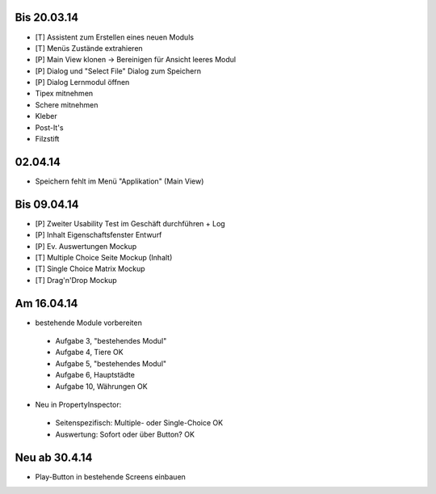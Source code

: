 Bis 20.03.14
============

* [T] Assistent zum Erstellen eines neuen Moduls
* [T] Menüs Zustände extrahieren
* [P] Main View klonen -> Bereinigen für Ansicht leeres Modul
* [P] Dialog und "Select File" Dialog zum Speichern
* [P] Dialog Lernmodul öffnen
* Tipex mitnehmen
* Schere mitnehmen
* Kleber
* Post-It's
* Filzstift


02.04.14
========

* Speichern fehlt im Menü "Applikation" (Main View)


Bis 09.04.14
============

* [P] Zweiter Usability Test im Geschäft durchführen + Log
* [P] Inhalt Eigenschaftsfenster Entwurf
* [P] Ev. Auswertungen Mockup
* [T] Multiple Choice Seite Mockup (Inhalt)
* [T] Single Choice Matrix Mockup
* [T] Drag'n'Drop Mockup

Am 16.04.14
===========
* bestehende Module vorbereiten
 * Aufgabe 3, "bestehendes Modul"
 * Aufgabe 4, Tiere OK
 * Aufgabe 5, "bestehendes Modul"
 * Aufgabe 6, Hauptstädte
 * Aufgabe 10, Währungen OK
* Neu in PropertyInspector:
 * Seitenspezifisch: Multiple- oder Single-Choice OK
 * Auswertung: Sofort oder über Button? OK

Neu ab 30.4.14
==============
* Play-Button in bestehende Screens einbauen
